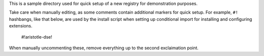 This is a sample directory used for quick setup of a new registry for demonstration purposes.

Take care when manually editing, as some comments contain additional markers for quick setup.
For example, ``#!`` hashbangs, like that below, are used by the install script when setting up conditional
import for installing and configuring extensions.

        #!aristotle-dse!

When manually uncommenting these, remove everything up to the second exclaimation point.
